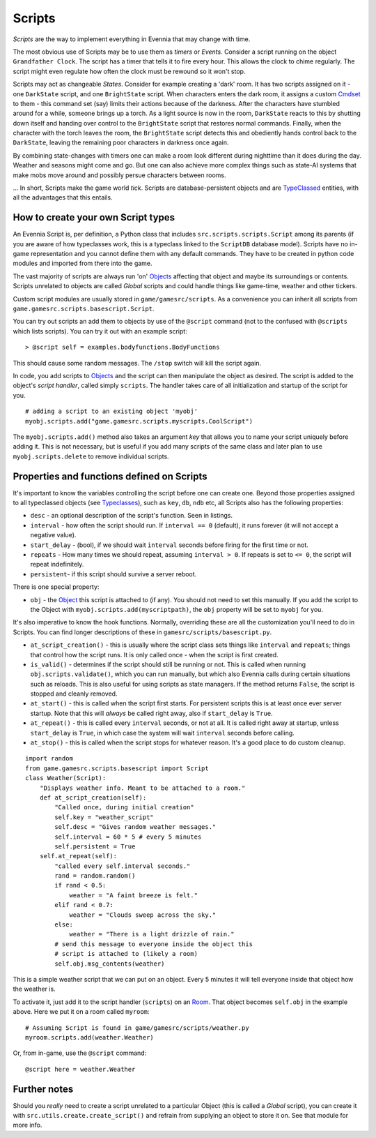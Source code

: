 Scripts
=======

*Scripts* are the way to implement everything in Evennia that may change
with time.

The most obvious use of Scripts may be to use them as *timers* or
*Events*. Consider a script running on the object ``Grandfather Clock``.
The script has a timer that tells it to fire every hour. This allows the
clock to chime regularly. The script might even regulate how often the
clock must be rewound so it won't stop.

Scripts may act as changeable *States*. Consider for example creating a
'dark' room. It has two scripts assigned on it - one ``DarkState``
script, and one ``BrightState`` script. When characters enters the dark
room, it assigns a custom `Cmdset <Commands.html>`_ to them - this
command set (say) limits their actions because of the darkness. After
the characters have stumbled around for a while, someone brings up a
torch. As a light source is now in the room, ``DarkState`` reacts to
this by shutting down itself and handing over control to the
``BrightState`` script that restores normal commands. Finally, when the
character with the torch leaves the room, the ``BrightState`` script
detects this and obediently hands control back to the ``DarkState``,
leaving the remaining poor characters in darkness once again.

By combining state-changes with timers one can make a room look
different during nighttime than it does during the day. Weather and
seasons might come and go. But one can also achieve more complex things
such as state-AI systems that make mobs move around and possibly persue
characters between rooms.

... In short, Scripts make the game world *tick*. Scripts are
database-persistent objects and are `TypeClassed <Typeclasses.html>`_
entities, with all the advantages that this entails.

How to create your own Script types
-----------------------------------

An Evennia Script is, per definition, a Python class that includes
``src.scripts.scripts.Script`` among its parents (if you are aware of
how typeclasses work, this is a typeclass linked to the ``ScriptDB``
database model). Scripts have no in-game representation and you cannot
define them with any default commands. They have to be created in python
code modules and imported from there into the game.

The vast majority of scripts are always run 'on'
`Objects <Objects.html>`_ affecting that object and maybe its
surroundings or contents. Scripts unrelated to objects are called
*Global* scripts and could handle things like game-time, weather and
other tickers.

Custom script modules are usually stored in ``game/gamesrc/scripts``. As
a convenience you can inherit all scripts from
``game.gamesrc.scripts.basescript.Script``.

You can try out scripts an add them to objects by use of the ``@script``
command (not to the confused with ``@scripts`` which lists scripts). You
can try it out with an example script:

::

    > @script self = examples.bodyfunctions.BodyFunctions

This should cause some random messages. The ``/stop`` switch will kill
the script again.

In code, you add scripts to `Objects <Objects.html>`_ and the script can
then manipulate the object as desired. The script is added to the
object's *script handler*, called simply ``scripts``. The handler takes
care of all initialization and startup of the script for you.

::

    # adding a script to an existing object 'myobj'
    myobj.scripts.add("game.gamesrc.scripts.myscripts.CoolScript")

The ``myobj.scripts.add()`` method also takes an argument *key* that
allows you to name your script uniquely before adding it. This is not
necessary, but is useful if you add many scripts of the same class and
later plan to use ``myobj.scripts.delete`` to remove individual scripts.

Properties and functions defined on Scripts
-------------------------------------------

It's important to know the variables controlling the script before one
can create one. Beyond those properties assigned to all typeclassed
objects (see `Typeclasses <Typeclasses.html>`_), such as ``key``,
``db``, ``ndb`` etc, all Scripts also has the following properties:

-  ``desc`` - an optional description of the script's function. Seen in
   listings.
-  ``interval`` - how often the script should run. If ``interval == 0``
   (default), it runs forever (it will not accept a negative value).
-  ``start_delay`` - (bool), if we should wait ``interval`` seconds
   before firing for the first time or not.
-  ``repeats`` - How many times we should repeat, assuming
   ``interval > 0``. If repeats is set to ``<= 0``, the script will
   repeat indefinitely.
-  ``persistent``- if this script should survive a server reboot.

There is one special property:

-  ``obj`` - the `Object <Objects.html>`_ this script is attached to (if
   any). You should not need to set this manually. If you add the script
   to the Object with ``myobj.scripts.add(myscriptpath)``, the ``obj``
   property will be set to ``myobj`` for you.

It's also imperative to know the hook functions. Normally, overriding
these are all the customization you'll need to do in Scripts. You can
find longer descriptions of these in ``gamesrc/scripts/basescript.py``.

-  ``at_script_creation()`` - this is usually where the script class
   sets things like ``interval`` and ``repeats``; things that control
   how the script runs. It is only called once - when the script is
   first created.
-  ``is_valid()`` - determines if the script should still be running or
   not. This is called when running ``obj.scripts.validate()``, which
   you can run manually, but which also Evennia calls during certain
   situations such as reloads. This is also useful for using scripts as
   state managers. If the method returns ``False``, the script is
   stopped and cleanly removed.
-  ``at_start()`` - this is called when the script first starts. For
   persistent scripts this is at least once ever server startup. Note
   that this will *always* be called right away, also if ``start_delay``
   is ``True``.
-  ``at_repeat()`` - this is called every ``interval`` seconds, or not
   at all. It is called right away at startup, unless ``start_delay`` is
   ``True``, in which case the system will wait ``interval`` seconds
   before calling.
-  ``at_stop()`` - this is called when the script stops for whatever
   reason. It's a good place to do custom cleanup.

::

    import random
    from game.gamesrc.scripts.basescript import Script
    class Weather(Script): 
        "Displays weather info. Meant to be attached to a room."
        def at_script_creation(self):
            "Called once, during initial creation"
            self.key = "weather_script"
            self.desc = "Gives random weather messages."
            self.interval = 60 * 5 # every 5 minutes
            self.persistent = True
        self.at_repeat(self):
            "called every self.interval seconds."        
            rand = random.random()
            if rand < 0.5:
                weather = "A faint breeze is felt."
            elif rand < 0.7:
                weather = "Clouds sweep across the sky."                          
            else:
                weather = "There is a light drizzle of rain."
            # send this message to everyone inside the object this
            # script is attached to (likely a room)
            self.obj.msg_contents(weather)

This is a simple weather script that we can put on an object. Every 5
minutes it will tell everyone inside that object how the weather is.

To activate it, just add it to the script handler (``scripts``) on an
`Room <Objects.html>`_. That object becomes ``self.obj`` in the example
above. Here we put it on a room called ``myroom``:

::

    # Assuming Script is found in game/gamesrc/scripts/weather.py
    myroom.scripts.add(weather.Weather)

Or, from in-game, use the ``@script`` command:

::

    @script here = weather.Weather

Further notes
-------------

Should you *really* need to create a script unrelated to a particular
Object (this is called a *Global* script), you can create it with
``src.utils.create.create_script()`` and refrain from supplying an
object to store it on. See that module for more info.
